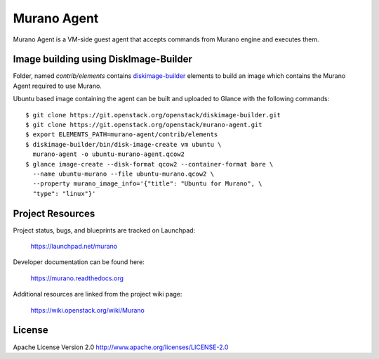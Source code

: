 Murano Agent
============

Murano Agent is a VM-side guest agent that accepts commands from Murano engine
and executes them.

Image building using DiskImage-Builder
--------------------------------------

Folder, named *contrib/elements* contains
`diskimage-builder <https://git.openstack.org/cgit/openstack/diskimage-builder>`_
elements to build an image which contains the Murano Agent required to use Murano.

Ubuntu based image containing the agent can be built and uploaded
to Glance with the following commands:

::

  $ git clone https://git.openstack.org/openstack/diskimage-builder.git
  $ git clone https://git.openstack.org/openstack/murano-agent.git
  $ export ELEMENTS_PATH=murano-agent/contrib/elements
  $ diskimage-builder/bin/disk-image-create vm ubuntu \
    murano-agent -o ubuntu-murano-agent.qcow2
  $ glance image-create --disk-format qcow2 --container-format bare \
    --name ubuntu-murano --file ubuntu-murano.qcow2 \
    --property murano_image_info='{"title": "Ubuntu for Murano", \
    "type": "linux"}'

Project Resources
-----------------

Project status, bugs, and blueprints are tracked on Launchpad:

  https://launchpad.net/murano

Developer documentation can be found here:

  https://murano.readthedocs.org

Additional resources are linked from the project wiki page:

  https://wiki.openstack.org/wiki/Murano

License
-------

Apache License Version 2.0 http://www.apache.org/licenses/LICENSE-2.0